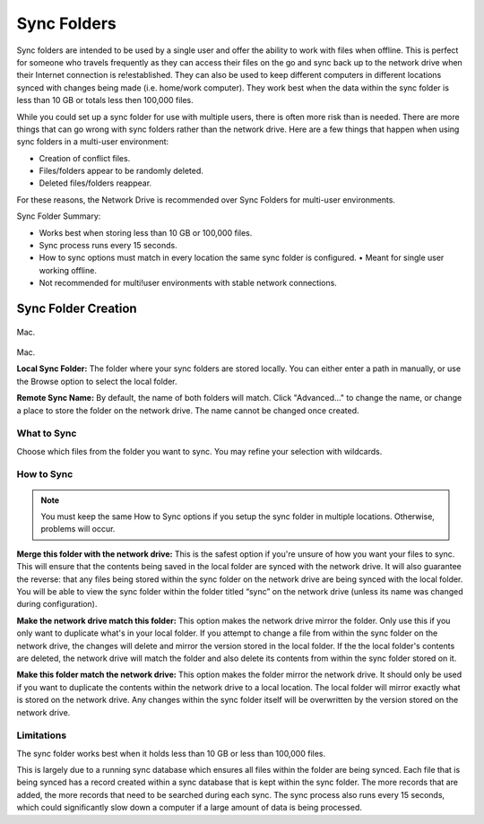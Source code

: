 .. _Sync Folders:
============
Sync Folders
============
Sync folders are intended to be used by a single user and offer the ability to work with files when offline. This is  perfect for someone who travels frequently as they can access their files on the go and sync back up to the network drive when their Internet connection is re!established. They can also be used to keep different computers in different locations synced with changes being made (i.e. home/work computer). They work best when the data within the sync folder is less than 10 GB or totals less then 100,000 files.

While you could set up a sync folder for use with multiple users, there is often more risk than is needed. There are more things that can go wrong with sync folders rather than the network drive. Here are a few things that happen when using sync folders in a multi-user environment:

* Creation of conflict files.
* Files/folders appear to be randomly deleted.
* Deleted files/folders reappear.

For these reasons, the Network Drive is recommended over Sync Folders for multi-user environments.

Sync Folder Summary:

* Works best when storing less than 10 GB or 100,000 files.
* Sync process runs every 15 seconds.
* How to sync options must match in every location the same sync folder is configured. • Meant for single user working offline.
* Not recommended for multi!user environments with stable network connections.

Sync Folder Creation
====================
.. figure:: _static/015/sf3.png
Mac.

.. figure:: _static/015/sf4.png
Mac.

**Local Sync Folder:** The folder where your sync folders are stored locally. You can either enter a path in manually, or use the Browse option to select the local folder.

**Remote Sync Name:** By default, the name of both folders will match. Click "Advanced..." to change the name, or change a  place to store the folder on the network drive. The name cannot be changed once created.

What to Sync
^^^^^^^^^^^^
Choose which files from the folder you want to sync. You may refine your selection with wildcards.

How to Sync
^^^^^^^^^^^
.. Note:: You must keep the same How to Sync options if you setup the sync folder in multiple locations. Otherwise, problems will occur.

**Merge this folder with the network drive:** This is the safest option if you're unsure of how you want your files to sync. This will ensure that the contents being saved in the local folder are synced with the network drive. It will also guarantee the reverse: that any files being stored within the sync folder on the network drive are being synced with the local folder. You will be able to view the sync folder within the folder titled “sync” on the network drive (unless its name was changed during configuration).

**Make the network drive match this folder:** This option makes the network drive mirror the folder. Only use this if you only want to duplicate what's in your local folder. If you attempt to change a file from within the sync folder on the network drive, the changes will delete and mirror the version stored in the local folder. If the the local folder's contents are deleted, the  network drive will match the folder and also delete its contents from within the sync folder stored on it.

**Make this folder match the network drive:** This option makes the folder mirror the network drive. It should only be used if you want to duplicate the contents within the network drive to a local location. The local folder will mirror exactly what is stored on the network drive. Any changes within the sync folder itself will be overwritten by the version stored on the network drive.

Limitations
^^^^^^^^^^^
The sync folder works best when it holds less than 10 GB or less than 100,000 files.

This is largely due to a running sync database which ensures all files within the folder are being synced. Each file that is being synced has a record created within a sync database that is kept within the sync folder. The more records that are added, the more records that need to be searched during each sync. The sync process also runs every 15 seconds, which could significantly slow down a computer if a large amount of data is being processed.
